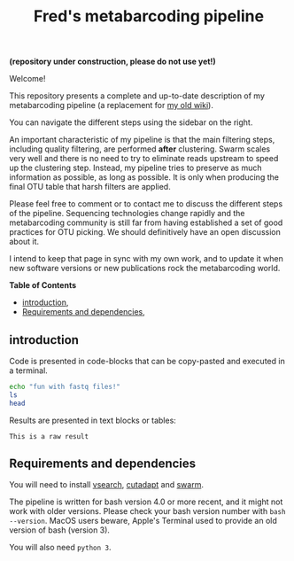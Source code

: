 #+TITLE: Fred's metabarcoding pipeline
#+OPTIONS: toc:2           (only two levels in TOC)

*(repository under construction, please do not use yet!)*

Welcome!

This repository presents a complete and up-to-date description of my
metabarcoding pipeline (a replacement for [[https://github.com/frederic-mahe/swarm/wiki/Fred's-metabarcoding-pipeline][my old wiki]]).

You can navigate the different steps using the sidebar on the right.

An important characteristic of my pipeline is that the main filtering
steps, including quality filtering, are performed *after*
clustering. Swarm scales very well and there is no need to try to
eliminate reads upstream to speed up the clustering step. Instead, my
pipeline tries to preserve as much information as possible, as long as
possible. It is only when producing the final OTU table that harsh
filters are applied.

Please feel free to comment or to contact me to discuss the different
steps of the pipeline. Sequencing technologies change rapidly and the
metabarcoding community is still far from having established a set of
good practices for OTU picking. We should definitively have an open
discussion about it.

I intend to keep that page in sync with my own work, and to update it
when new software versions or new publications rock the metabarcoding
world.

*Table of Contents*
- [[https://github.com/frederic-mahe/metabarcoding-pipeline#introduction][introduction]],
- [[https://github.com/frederic-mahe/metabarcoding-pipeline#requirements-and-dependencies][Requirements and dependencies]],

** introduction

Code is presented in code-blocks that can be copy-pasted and executed
in a terminal.

#+BEGIN_SRC sh
  echo "fun with fastq files!"
  ls
  head
#+END_SRC

Results are presented in text blocks or tables:

#+BEGIN_SRC text
  This is a raw result
#+END_SRC

** Requirements and dependencies

You will need to install [[https://github.com/torognes/vsearch][vsearch]], [[https://github.com/marcelm/cutadapt/][cutadapt]] and [[https://github.com/torognes/swarm][swarm]].

The pipeline is written for bash version 4.0 or more recent, and it
might not work with older versions. Please check your bash version
number with ~bash --version~. MacOS users beware, Apple's Terminal
used to provide an old version of bash (version 3).

You will also need ~python 3~.
